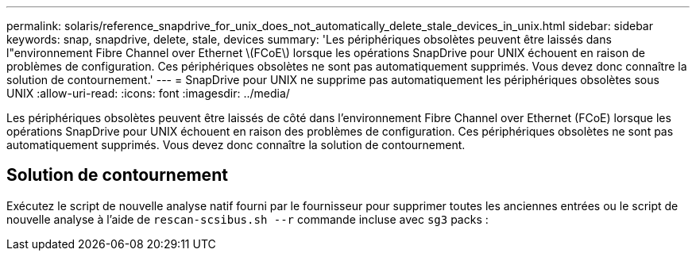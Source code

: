 ---
permalink: solaris/reference_snapdrive_for_unix_does_not_automatically_delete_stale_devices_in_unix.html 
sidebar: sidebar 
keywords: snap, snapdrive, delete, stale, devices 
summary: 'Les périphériques obsolètes peuvent être laissés dans l"environnement Fibre Channel over Ethernet \(FCoE\) lorsque les opérations SnapDrive pour UNIX échouent en raison de problèmes de configuration. Ces périphériques obsolètes ne sont pas automatiquement supprimés. Vous devez donc connaître la solution de contournement.' 
---
= SnapDrive pour UNIX ne supprime pas automatiquement les périphériques obsolètes sous UNIX
:allow-uri-read: 
:icons: font
:imagesdir: ../media/


[role="lead"]
Les périphériques obsolètes peuvent être laissés de côté dans l'environnement Fibre Channel over Ethernet (FCoE) lorsque les opérations SnapDrive pour UNIX échouent en raison des problèmes de configuration. Ces périphériques obsolètes ne sont pas automatiquement supprimés. Vous devez donc connaître la solution de contournement.



== Solution de contournement

Exécutez le script de nouvelle analyse natif fourni par le fournisseur pour supprimer toutes les anciennes entrées ou le script de nouvelle analyse à l'aide de `rescan-scsibus.sh --r` commande incluse avec `sg3` packs :
